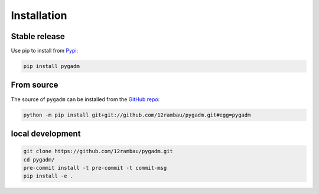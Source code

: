 Installation
============

Stable release 
--------------

Use pip to install from `Pypi <https://pypi.org/project/pygadm/>`_:

.. code-block:: console
   
   pip install pygadm

From source
-----------

The source of ``pygadm`` can be installed from the `GitHub repo <https://github.com/12rambau/pygadm>`_:

.. code-block:: console

   python -m pip install git+git://github.com/12rambau/pygadm.git#egg=pygadm 
   
local development
-----------------

.. code-block:: console

   git clone https://github.com/12rambau/pygadm.git
   cd pygadm/
   pre-commit install -t pre-commit -t commit-msg
   pip install -e .